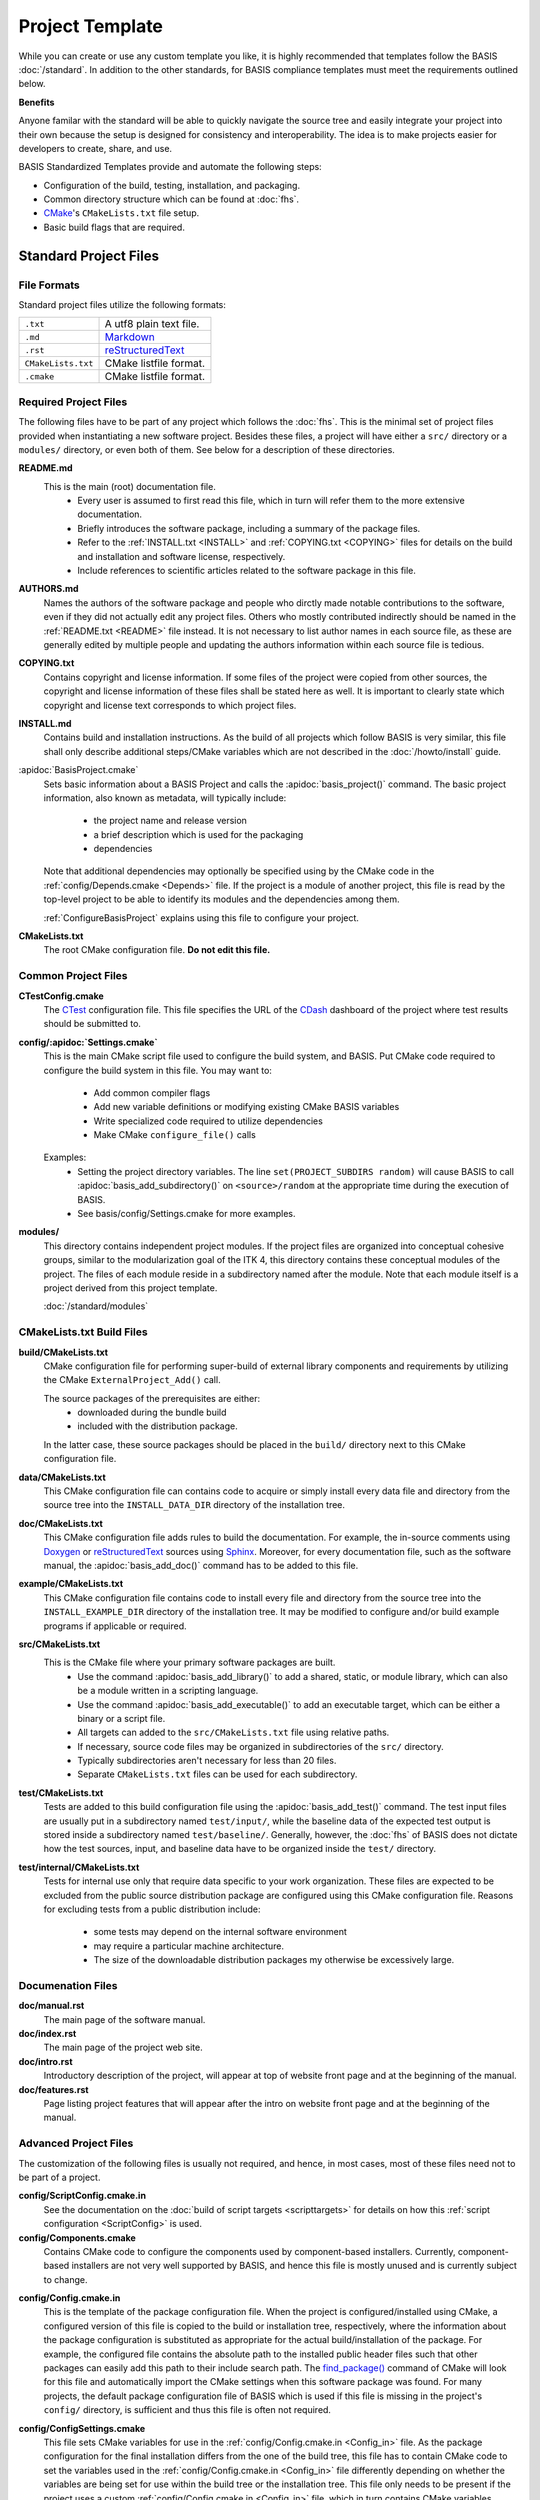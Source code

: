 .. meta::
    :description: This article describes the software project template of BASIS,
                  a build system and software implementation standard.

================
Project Template
================

While you can create or use any custom template you like, it is highly recommended
that templates follow the BASIS :doc:`/standard`. In addition to the other standards,
for BASIS compliance templates must meet the requirements outlined below.

.. seealso:: The :doc:`/howto/use-and-customize-templates` How-to explains how to make use of templates.

**Benefits**

Anyone familar with the standard will be able to quickly
navigate the source tree and easily integrate your project into their own
because the setup is designed for consistency and interoperability. The 
idea is to make projects easier for developers to create, share, and use. 

BASIS Standardized Templates provide and automate the following steps:

- Configuration of the build, testing, installation, and packaging.
- Common directory structure which can be found at :doc:`fhs`.
- CMake_'s ``CMakeLists.txt`` file setup.
- Basic build flags that are required.


Standard Project Files
======================

File Formats
------------

Standard project files utilize the following formats:

.. The tabularcolumns directive is required to help with formatting the table properly
   in case of LaTeX (PDF) output.

.. tabularcolumns:: |p{3cm}|p{12.5cm}|

============================  ===============================================================
``.txt``                      A utf8 plain text file.
``.md``                       `Markdown <http://daringfireball.net/projects/markdown/>`_ 
``.rst``                      reStructuredText_ 
``CMakeLists.txt``            CMake listfile format.
``.cmake``                    CMake listfile format.
============================  ===============================================================


Required Project Files
----------------------

The following files have to be part of any project which follows the :doc:`fhs`.
This is the minimal set of project files provided
when instantiating a new software project. Besides these files, a project
will have either a ``src/`` directory or a ``modules/`` directory,
or even both of them. See below for a description of these directories.


.. _README:

**README.md**
    This is the main (root) documentation file. 
     - Every user is assumed to first read this file, which in turn will refer
       them to the more extensive documentation.
     - Briefly introduces the software package, including a
       summary of the package files. 
     - Refer to the :ref:`INSTALL.txt <INSTALL>` and :ref:`COPYING.txt <COPYING>`
       files for details on the build and installation and software license,
       respectively. 
     - Include references to scientific articles related
       to the software package in this file.

**AUTHORS.md**
    Names the authors of the software package and people who
    dirctly made notable contributions to the software, even 
    if they did not actually edit any project files. Others 
    who mostly contributed indirectly should be named in the 
    :ref:`README.txt <README>` file instead. It is not necessary
    to list author names in each source file, as these are generally
    edited by multiple people and updating the authors information
    within each source file is tedious.

.. _COPYING:

**COPYING.txt**
    Contains copyright and license information. If some files
    of the project were copied from other sources, the copyright
    and license information of these files shall be stated here
    as well. It is important to clearly state which copyright
    and license text corresponds to which project files.

.. _INSTALL:

**INSTALL.md**
    Contains build and installation instructions. As the build
    of all projects which follow BASIS is very similar, this
    file shall only describe additional steps/CMake variables
    which are not described in the :doc:`/howto/install` guide.

.. _BasisProject:

:apidoc:`BasisProject.cmake`
    Sets basic information about a BASIS Project and calls the
    :apidoc:`basis_project()` command.
    The basic project information, also known as metadata,
    will typically include:
      - the project name and release version
      - a brief description which is used for the packaging
      - dependencies 
    Note that additional dependencies may optionally be specified using 
    by the CMake code in the :ref:`config/Depends.cmake <Depends>` file. 
    If the project is a module of another project, this file is read by 
    the top-level project to be able to identify its 
    modules and the dependencies among them.
    
    :ref:`ConfigureBasisProject` explains using this file to configure your project.

**CMakeLists.txt**
    The root CMake configuration file. **Do not edit this file.**


Common Project Files
--------------------

**CTestConfig.cmake**
    The CTest_ configuration file. This file
    specifies the URL of the CDash_ dashboard of the project
    where test results should be submitted to.

.. _Settings:

**config/:apidoc:`Settings.cmake`**
    This is the main CMake script file used to configure the build
    system, and BASIS. Put CMake code required to configure
    the build system in this file. 
    You may want to:
        - Add common compiler flags
        - Add new variable definitions or modifying existing CMake BASIS variables
        - Write specialized code required to utilize dependencies
        - Make CMake ``configure_file()`` calls
    Examples:
        - Setting the project directory variables. The line ``set(PROJECT_SUBDIRS random)`` 
          will cause BASIS to call :apidoc:`basis_add_subdirectory()` on ``<source>/random`` at 
          the appropriate time during the execution of BASIS.
        - See basis/config/Settings.cmake for more examples.

**modules/**
    This directory contains independent project modules.
    If the project files are organized into conceptual cohesive groups,
    similar to the modularization goal of the ITK 4, this directory
    contains these conceptual modules of the project. The files of each
    module reside in a subdirectory named after the module. Note that each
    module itself is a project derived from this project template.

    :doc:`/standard/modules`
    
CMakeLists.txt Build Files
--------------------------

**build/CMakeLists.txt**
    CMake configuration file for performing super-build of external library 
    components and requirements by utilizing the CMake ``ExternalProject_Add()`` call.

    The source packages of the prerequisites are either:
      - downloaded during the bundle build
      - included with the distribution package. 
    
    In the latter case, these source packages should be placed in the ``build/`` 
    directory next to this CMake configuration file.
    
**data/CMakeLists.txt**
    This CMake configuration file can contains code to acquire or simply install
    every data file and directory from the source tree into the ``INSTALL_DATA_DIR``
    directory of the installation tree.

**doc/CMakeLists.txt**
    This CMake configuration file adds rules to build the documentation.
    For example, the in-source comments using Doxygen_ or reStructuredText_
    sources using Sphinx_. Moreover, for every documentation file, such as the
    software manual, the :apidoc:`basis_add_doc()` command has to be added to
    this file.


**example/CMakeLists.txt**
    This CMake configuration file contains code to install every
    file and directory from the source tree into the ``INSTALL_EXAMPLE_DIR``
    directory of the installation tree. It may be modified to configure
    and/or build example programs if applicable or required.

**src/CMakeLists.txt**
    This is the CMake file where your primary software packages are built.
     - Use the command :apidoc:`basis_add_library()` to add a shared, static,
       or module library, which can also be a module written in a scripting language. 
     - Use the command :apidoc:`basis_add_executable()` to add an executable target,
       which can be either a binary or a script file.
     - All targets can added to the ``src/CMakeLists.txt``
       file using relative paths.
     - If necessary, source code files may be organized in subdirectories
       of the ``src/`` directory. 
     - Typically subdirectories aren't necessary for less than 20 files.
     - Separate ``CMakeLists.txt`` files can be used for each subdirectory.

**test/CMakeLists.txt**
    Tests are added to this build configuration file using the
    :apidoc:`basis_add_test()` command. The test input files are usually put
    in a subdirectory named ``test/input/``, while the baseline
    data of the expected test output is stored inside a subdirectory
    named ``test/baseline/``. Generally, however, the :doc:`fhs` of
    BASIS does not dictate how the test sources, input, and baseline
    data have to be organized inside the ``test/`` directory.

**test/internal/CMakeLists.txt**
    Tests for internal use only that require data specific to your work organization.
    These files are expected to be excluded from the public source distribution package
    are configured using this CMake configuration file. Reasons for excluding
    tests from a public distribution include:
     - some tests may depend on the internal software environment
     - may require a particular machine architecture. 
     - The size of the downloadable distribution
       packages my otherwise be excessively large.
    
Documenation Files
------------------

**doc/manual.rst**
    The main page of the software manual.

**doc/index.rst**
    The main page of the project web site.

**doc/intro.rst**
    Introductory description of the project, will appear at top of website
    front page and at the beginning of the manual.
    
**doc/features.rst**
    Page listing project features that will appear after the intro on website 
    front page and at the beginning of the manual.


.. todo:: Update the list of standard documentation files because some are missing.

Advanced Project Files
----------------------

The customization of the following files is usually not required, and hence,
in most cases, most of these files need not to be part of a project.


**config/ScriptConfig.cmake.in**
    See the documentation on the :doc:`build of script targets <scripttargets>`
    for details on how this :ref:`script configuration <ScriptConfig>` is used.
    
**config/Components.cmake**
    Contains CMake code to configure the components used by
    component-based installers. Currently, component-based installers
    are not very well supported by BASIS, and hence this file
    is mostly unused and is currently subject to change.

.. _Config_in:

**config/Config.cmake.in**
    This is the template of the package configuration file.
    When the project is configured/installed using CMake,
    a configured version of this file is copied to the build
    or installation tree, respectively, where the information
    about the package configuration is substituted as appropriate
    for the actual build/installation of the package. For example,
    the configured file contains the absolute path to the
    installed public header files such that other packages can
    easily add this path to their include search path.
    The `find_package()`_ command of CMake will look
    for this file and automatically import the CMake settings when
    this software package was found. For many projects, the default
    package configuration file of BASIS which is used if this file
    is missing in the project's ``config/`` directory,
    is sufficient and thus this file is often not required.

**config/ConfigSettings.cmake**
    This file sets CMake variables for use in the
    :ref:`config/Config.cmake.in <Config_in>` file. As the package configuration
    for the final installation differs from the one of the build tree,
    this file has to contain CMake code to set the variables used in the
    :ref:`config/Config.cmake.in  <Config_in>` file differently depending on whether
    the variables are being set for use within the build tree or the
    installation tree. This file only needs to be present if the project
    uses a custom :ref:`config/Config.cmake.in  <Config_in>` file, which in turn
    contains CMake variables whose value differs between build tree and
    installation.

**config/ConfigUse.cmake.in**
    An optional convenience file for CMake code which uses the
    variables set by the standard CMake packageConfig.cmake file.
    BASIS generates a standard packageConfig.cmake file from 
    :ref:`config/Config.cmake.in <Config_in>`,
    which is used by other packages to set all the CMake 
    variables they need to utilize your package. 
    Example:
      - The package configuration sets a variable to a list of include directories
        have to be added to the include search path. ConfigUse.cmake.in would then contain
        CMake instructions to actually add these directories to the path.

**config/ConfigVersion.cmake.in**
    This file accompanies the package configuration file
    generated from the :ref:`config/Config.cmake.in  <Config_in>` file. It is used
    by CMake's `find_package()`_ command to identify versions of this software
    package which are compatible with the version requested by the dependent
    project. This file needs almost never be customized by a project
    and thus should generally not be included in a project's source tree.

.. _Depends:

**config/Depends.cmake**
    If the generic code used by BASIS to resolve the dependencies on external
    packages is not sufficient, add this file to your project. CMake code required
    to find and make use of external software packages properly shall be added
    to this file. In order to only make use of the variables set by the package
    configuration of the found dependency, consider to add a dependency entry
    to the :ref:`BasisProject.cmake <BasisProject>` file instead and code to use
    these variables to :ref:`config/Settings.cmake <Settings>`.

**config/Package.cmake**
    Configures CPack_, the CMake package generator for CMake.
    The packaging of software using CPack is currently not completely
    supported by BASIS. This template file is subject to change.

**CTestCustom.cmake.in**
    This file defines CTest_ variables which
    `customize CTest <http://www.vtk.org/Wiki/CMake_Testing_With_CTest#Customizing_CTest>`_.



.. _TemplateLayout:

Template Layout
===============

::

  - template_name/
      - 1.0/
          + _config.py
          + src/
          + config/
          + data/
          + doc/
          + example/
          + modules/
          + test/
      - 1.1/
      - 2.0/
      - 2.1/
      - .../

.. note:: Only the files which were modified or added have to be present in the new template.
          The ``basisproject`` tool will look in older template directories for any missing files.


Template Versions
-----------------

The template system is designed to help automate updates of existing libraries to new template versions.
Whenever a template file is modified or removed, the previous project template has to be copied to a
new directory with an updated template version! Otherwise, the three-way diff merge used by the
``basisproject`` tool to update existing projects to this newer template will fail.


Custom Substitutions
--------------------

The template configuration file named ``_config.py`` and located in the top directory of each project
template defines not only which files constitute a project, but also the available substitution parameters
and defaults used by ``basisproject``. The template configuration file requires a basic understanding
of Python syntax, but is fairly easy to understand even without much experience. To get an idea of the
syntax, take a look at the example below. A complete example can be found in the BASIS source
package in ``data/templates/basis/1.0/_config.py``.

.. code-block:: python

    # project template configuration script for basisproject tool

    # ------------------------------------------------------------------------------
    # required project files
    required = [
      'AUTHORS.txt',
      'README.txt',
      'INSTALL.txt',
      'COPYING.txt',
      'CMakeLists.txt',
      'BasisProject.cmake'
    ]

    # ------------------------------------------------------------------------------
    # optional project files
    options = {
      'config-settings' : {
        'desc' : 'Include/exclude custom Settings.cmake file.',
        'path' : [ 'config/Settings.cmake' ]
      },
      'config' : {
        'desc' : 'Include/exclude all custom configuration files.',
        'deps' : [
                   'config-settings'
                 ]
      },
      'data' : {
        'desc' : 'Add/remove directory for auxiliary data files.',
        'path' : [ 'data/CMakeLists.txt' ]
      }
    }

    # ------------------------------------------------------------------------------
    # preset template options
    presets = {
      'minimal' : {
        'desc' : 'Choose minimal project template.',
        'args' : [ 'src' ]
      },
      'default' : {
        'desc' : 'Choose default project template.',
        'args' : [ 'doc', 'doc-rst', 'example', 'include', 'src', 'test' ]
      },
      'toplevel' : {
        'desc' : 'Create toplevel project.',
        'args' : [ 'doc', 'doc-rst', 'example', 'modules' ]
      },
      'module' : {
        'desc' : 'Create module of toplevel project.',
        'args' : [ 'include',   'src',   'test' ]
      }
    }

    # ------------------------------------------------------------------------------
    # additional substitutions besides <project>, <template>,...
    from datetime import datetime as date

    substitutions = {
      # fixed computed substitutions
      'date'  : date.today().strftime('%x'),
      'day'   : date.today().day,
      'month' : date.today().month,
      'year'  : date.today().year,
      # substitutions which can be overridden using a command option
      'vendor' : {
        'help'    : "Package vendor ID (e.g., acronym of provider and/or division).",
        'default' : "SBIA"
      },
      'copyright' : {
        'help'    : "Copyrigth statement optionally including years.",
        'default' : str(date.today().year) + " University of Pennsylvania"
      },
      'license' : {
        'help'    : "Software license statement, e.g., \"Simplified BSD\".",
        'default' : "See http://www.rad.upenn.edu/sbia/software/license.html or COPYING file."
      },
      'contact' : {
        'help'    : "Package contact information.",
        'default' : "<vendor> <<vendor>-software at uphs.upenn.edu>"
      }
    }

.. note:: The substitutions are applied recursively up to a depth of 3. Hence, if the value of
          a substitution is another substitution tag, it will be replaced by the value of
          that respective substitution. See the ``contact`` substitution above for an example.

Binary Template Files
~~~~~~~~~~~~~~~~~~~~~

In general, template files are assumed to be binary and thus no substitution is performed,
unless the template file is known to be a text file. Whether or not a template file is considered
to be a text file for which subsitution takes place depends on its `MIME type <https://en.wikipedia.org/wiki/MIME>`_ . 
The ``basisproject`` tool uses the `Python MIME types module <http://docs.python.org/2/library/mimetypes.html>`_
in order to determine the type of each template file. In addition to the default types known
by this module, the file name extensions .cmake, .md, .mdown, .markdown, .rst, .dox, and .in
are treated as text files.

.. _CMake: http://www.cmake.org/
.. _CDash: http://www.cdash.org/
.. _CTest: http://www.cmake.org/cmake/help/v2.8.8/ctest.html
.. _CPack: http://www.cmake.org/cmake/help/v2.8.8/cpack.html
.. _Doxygen: http://www.stack.nl/~dimitri/doxygen/
.. _Sphinx: http://sphinx.pocoo.org/
.. _reStructuredText: http://docutils.sourceforge.net/rst.html
.. _find_package(): http://www.cmake.org/cmake/help/v2.8.8/cmake.html#command:find_package
.. _reStructuredText: http://docutils.sourceforge.net/rst.html
